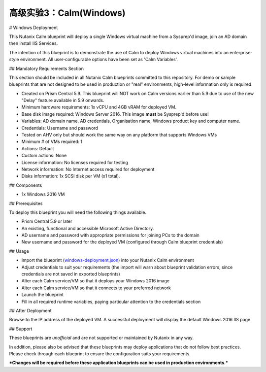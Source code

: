 .. _calm-windows:

----------------------------
高级实验3：Calm(Windows)
----------------------------
# Windows Deployment

This Nutanix Calm blueprint will deploy a single Windows virtual machine from a Sysprep'd image, join an AD domain then install IIS Services.

The intention of this blueprint is to demonstrate the use of Calm to deploy Windows virtual machines into an enterprise-style environment.  All user-configurable options have been set as 'Calm Variables'.

## Mandatory Requirements Section

This section should be included in all Nutanix Calm blueprints committed to this repository.  For demo or sample blueprints that are not designed to be used in production or "real" environments, high-level information only is required.

- Created on Prism Central 5.9.  This blueprint will NOT work on Calm versions earlier than 5.9 due to use of the new "Delay" feature available in 5.9 onwards.
- Minimum hardware requirements: 1x vCPU and 4GB vRAM for deployed VM.
- Base disk image required: Windows Server 2016.  This image **must** be Sysprep'd before use!
- Variables: AD domain name, AD credentials, Organisation name, Windows product key and computer name.
- Credentials: Username and password
- Tested on AHV only but should work the same way on any platform that supports Windows VMs
- Minimum # of VMs required: 1
- Actions: Default
- Custom actions: None
- License information: No licenses required for testing
- Network information: No Internet access required for deployment
- Disks information: 1x SCSI disk per VM (x1 total).

## Components

- 1x Windows 2016 VM

## Prerequisites

To deploy this blueprint you will need the following things available.

- Prism Central 5.9 or later
- An existing, functional and accessible Microsoft Active Directory.
- AD username and password with appropriate permissions for joining PCs to the domain
- New username and password for the deployed VM (configured through Calm blueprint credentials)

## Usage

- Import the blueprint (windows-deployment.json_) into your Nutanix Calm environment
- Adjust credentials to suit your requirements (the import will warn about blueprint validation errors, since credentials are not saved in exported blueprints)
- Alter each Calm service/VM so that it deploys your Windows 2016 image
- Alter each Calm service/VM so that it connects to your preferred network
- Launch the blueprint
- Fill in all required runtime variables, paying particular attention to the credentials section

## After Deployment

Browse to the IP address of the deployed VM.  A successful deployment will display the default Windows 2016 IIS page

## Support

These blueprints are *unofficial* and are not supported or maintained by Nutanix in any way.

In addition, please also be advised that these blueprints may deploy applications that do not follow best practices.  Please check through each blueprint to ensure the configuration suits your requirements.

***Changes will be required before these application blueprints can be used in production environments.***

.. _windows-deployment.json: ./windows-deployment.json
